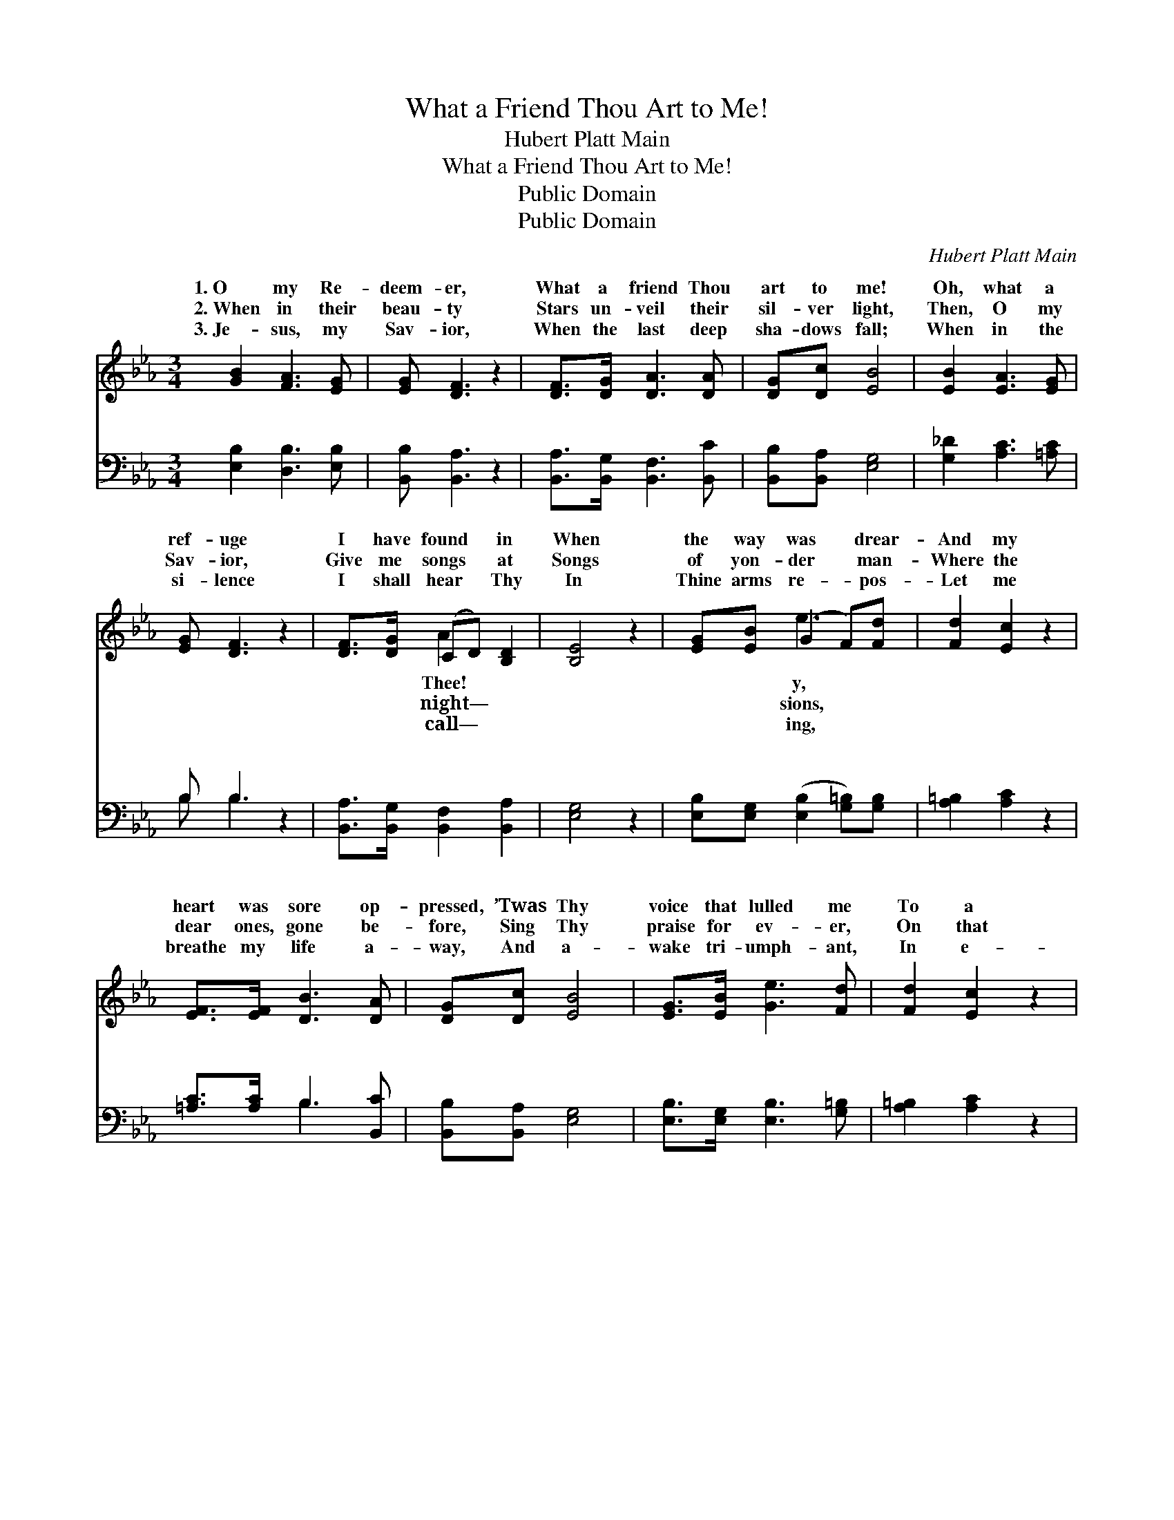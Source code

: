X:1
T:What a Friend Thou Art to Me!
T:Hubert Platt Main
T:What a Friend Thou Art to Me!
T:Public Domain
T:Public Domain
C:Hubert Platt Main
Z:Public Domain
%%score ( 1 2 ) ( 3 4 )
L:1/8
M:3/4
K:Eb
V:1 treble 
V:2 treble 
V:3 bass 
V:4 bass 
V:1
 [GB]2 [FA]3 [EG] | [EG] [DF]3 z2 | [DF]>[DG] [DA]3 [DA] | [DG][Dc] [EB]4 | [EB]2 [EA]3 [EG] | %5
w: 1.~O my Re-|deem- er,|What a friend Thou|art to me!|Oh, what a|
w: 2.~When in their|beau- ty|Stars un- veil their|sil- ver light,|Then, O my|
w: 3.~Je- sus, my|Sav- ior,|When the last deep|sha- dows fall;|When in the|
 [EG] [DF]3 z2 | [DF]>[DG] (CD) [B,D]2 | [B,E]4 z2 | [EG][EB] (G2 F)[Fd] | [Fd]2 [Ec]2 z2 | %10
w: ref- uge|I have found * in|When|the way was * drear-|And my|
w: Sav- ior,|Give me songs * at|Songs|of yon- der * man-|Where the|
w: si- lence|I shall hear * Thy|In|Thine arms re- * pos-|Let me|
 [EF]>[EF] [DB]3 [DA] | [DG][Dc] [EB]4 | [EG]>[EB] [Ge]3 [Fd] | [Fd]2 [Ec]2 z2 | %14
w: heart was sore op-|pressed, ’Twas Thy|voice that lulled me|To a|
w: dear ones, gone be-|fore, Sing Thy|praise for ev- er,|On that|
w: breathe my life a-|way, And a-|wake tri- umph- ant,|In e-|
 [GB]>[EB] [DB]2 [B,D]2 | [B,E]6 ||"^Refrain" [EG]2 [EG] z (3([_DG]FG) | [CA]2 [CA] z3 | %18
w: calm sweet rest. *||||
w: peace- ful shore. *||||
w: ter- nal day. *||||
 [DF]>[DF] [DB]3 [DA] | [DG][Dc] [EB]4 | [EG]2 [EG] z (3(GFG) | [FA]2 [FA] z3 | B,>B, (B,E) [DF]2 | %23
w: |||||
w: |||||
w: |||||
 E4 z2 |] %24
w: |
w: |
w: |
V:2
 x6 | x6 | x6 | x6 | x6 | x6 | x2 A2 x2 | x6 | x2 e3 x | x6 | x6 | x6 | x6 | x6 | x6 | x6 || x6 | %17
w: ||||||Thee!||y,|||||||||
w: ||||||night—||sions,|||||||||
w: ||||||call—||ing,|||||||||
 x6 | x6 | x6 | x4 =E2 | x6 | B,>B, G2 x2 | E4 x2 |] %24
w: |||||||
w: |||||||
w: |||||||
V:3
 [E,B,]2 [D,B,]3 [E,B,] | [B,,B,] [B,,A,]3 z2 | [B,,A,]>[B,,G,] [B,,F,]3 [B,,C] | %3
w: ~ ~ ~|~ ~|~ ~ ~ ~|
 [B,,B,][B,,A,] [E,G,]4 | [G,_D]2 [A,C]3 [=A,C] | B, B,3 z2 | [B,,A,]>[B,,G,] [B,,F,]2 [B,,A,]2 | %7
w: ~ ~ ~|~ ~ ~|~ ~|~ ~ ~ ~|
 [E,G,]4 z2 | [E,B,][E,G,] ([E,B,]2 [G,=B,])[G,B,] | [A,=B,]2 [A,C]2 z2 | [=A,C]>[A,C] B,3 [B,,C] | %11
w: ~|~ ~ ~ * ~|~ ~|~ ~ ~ ~|
 [B,,B,][B,,A,] [E,G,]4 | [E,B,]>[E,G,] [E,B,]3 [G,=B,] | [A,=B,]2 [A,C]2 z2 | %14
w: ~ ~ ~|~ ~ ~ ~|~ ~|
 B,>[B,,G,] [B,,F,]2 [B,,A,]2 | [E,G,]6 || [E,B,]2 [E,B,] z [E,B,]2 | [F,A,]2 [F,A,] z3 | %18
w: ~ ~ Near- er,|near-|er, Till my|soul is|
 [B,,B,]>[B,,B,] [B,,F,]3 [B,,C] | [B,,B,][B,,A,] [E,G,]4 | [E,B,]2 [E,B,] z [C,C]2 | %21
w: lost in Thee; Near-|er, draw near-|er, Bless- èd|
 [F,C]2 [F,C] z3 | B,>B, (EB,) (z A,) | [E,G,]4 z2 |] %24
w: Lord, to|me. * * * *||
V:4
 x6 | x6 | x6 | x6 | x6 | B, B,3 x2 | x6 | x6 | x6 | x6 | x2 B,3 x | x6 | x6 | x6 | B,3/2 x9/2 | %15
w: |||||~ ~|||||~||||draw|
 x6 || x6 | x6 | x6 | x6 | x6 | x6 | B,>B, B,,2 B,,2 | x6 |] %24
w: |||||||||

